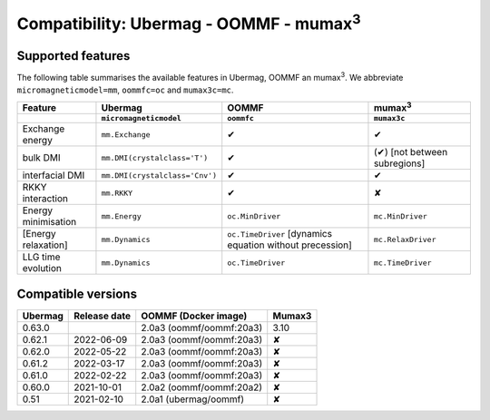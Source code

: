 ================================================
Compatibility: Ubermag - OOMMF - mumax\ :sup:`3`
================================================

------------------
Supported features
------------------

The following table summarises the available features in Ubermag, OOMMF an
|mumax3|. We abbreviate ``micromagneticmodel=mm``, ``oommfc=oc`` and
``mumax3c=mc``.

.. list-table::
   :header-rows: 2

   * - Feature
     - Ubermag
     - OOMMF
     - |mumax3|
   * -
     - ``micromagneticmodel``
     - ``oommfc``
     - ``mumax3c``
   * - Exchange energy
     - ``mm.Exchange``
     - |yes|
     - |yes|
   * - bulk DMI
     - ``mm.DMI(crystalclass='T')``
     - |yes|
     - |partly| [not between subregions]
   * - interfacial DMI
     - ``mm.DMI(crystalclass='Cnv')``
     - |yes|
     - |yes|
   * - RKKY interaction
     - ``mm.RKKY``
     - |yes|
     - |no|
   * - Energy minimisation
     - ``mm.Energy``
     - ``oc.MinDriver``
     - ``mc.MinDriver``
   * - [Energy relaxation]
     - ``mm.Dynamics``
     - ``oc.TimeDriver`` [dynamics equation without precession]
     - ``mc.RelaxDriver``
   * - LLG time evolution
     - ``mm.Dynamics``
     - ``oc.TimeDriver``
     - ``mc.TimeDriver``

-------------------
Compatible versions
-------------------

.. list-table::
   :header-rows: 1

   * - Ubermag
     - Release date
     - OOMMF (Docker image)
     - Mumax3
   * - 0.63.0
     - 
     - 2.0a3 (oommf/oommf:20a3)
     - 3.10
   * - 0.62.1
     - 2022-06-09
     - 2.0a3 (oommf/oommf:20a3)
     - |no|
   * - 0.62.0
     - 2022-05-22
     - 2.0a3 (oommf/oommf:20a3)
     - |no|
   * - 0.61.2
     - 2022-03-17
     - 2.0a3 (oommf/oommf:20a3)
     - |no|
   * - 0.61.0
     - 2022-02-22
     - 2.0a3 (oommf/oommf:20a3)
     - |no|
   * - 0.60.0
     - 2021-10-01
     - 2.0a2 (oommf/oommf:20a2)
     - |no|
   * - 0.51
     - 2021-02-10
     - 2.0a1 (ubermag/oommf)
     - |no|

.. |mumax3| replace:: mumax\ :sup:`3`

.. role:: red
.. role:: green
.. role:: orange

.. |yes| replace:: :green:`✔`
.. |no| replace:: :red:`✘`
.. |partly| replace:: :orange:`(✔)`
